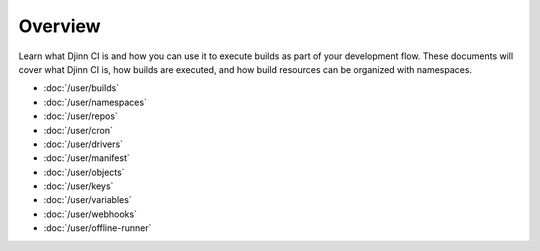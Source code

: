 ========
Overview
========

Learn what Djinn CI is and how you can use it to execute builds as part of your
development flow. These documents will cover what Djinn CI is, how builds are
executed, and how build resources can be organized with namespaces.

* :doc:`/user/builds`
* :doc:`/user/namespaces`
* :doc:`/user/repos`
* :doc:`/user/cron`
* :doc:`/user/drivers`
* :doc:`/user/manifest`
* :doc:`/user/objects`
* :doc:`/user/keys`
* :doc:`/user/variables`
* :doc:`/user/webhooks`
* :doc:`/user/offline-runner`
